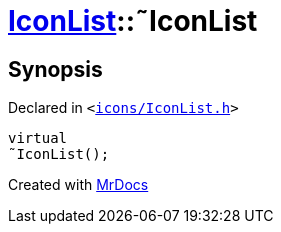 [#IconList-2destructor]
= xref:IconList.adoc[IconList]::&tilde;IconList
:relfileprefix: ../
:mrdocs:


== Synopsis

Declared in `&lt;https://github.com/PrismLauncher/PrismLauncher/blob/develop/launcher/icons/IconList.h#L55[icons&sol;IconList&period;h]&gt;`

[source,cpp,subs="verbatim,replacements,macros,-callouts"]
----
virtual
&tilde;IconList();
----



[.small]#Created with https://www.mrdocs.com[MrDocs]#
